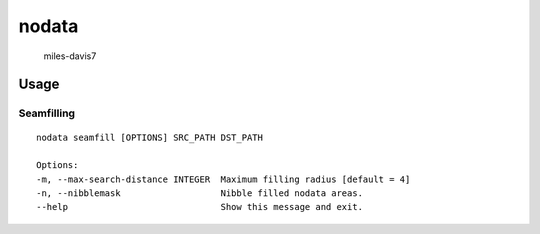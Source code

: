 nodata
======

.. figure:: https://cloud.githubusercontent.com/assets/5084513/9670961/4f04da04-5244-11e5-93e5-86b69694f82f.jpg
   :alt: miles-davis7

   miles-davis7

Usage
-----

Seamfilling
~~~~~~~~~~~

::

    nodata seamfill [OPTIONS] SRC_PATH DST_PATH

    Options:
    -m, --max-search-distance INTEGER  Maximum filling radius [default = 4]
    -n, --nibblemask                   Nibble filled nodata areas.
    --help                             Show this message and exit.
